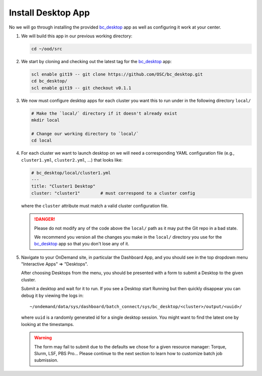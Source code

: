 .. _install-desktops-install-desktop-app:

Install Desktop App
===================

No we will go through installing the provided `bc_desktop`_ app as well as
configuring it work at your center.

#. We will build this app in our previous working directory:

   .. code-block:: sh

      cd ~/ood/src

#. We start by cloning and checking out the latest tag for the `bc_desktop`_
   app:

   .. code-block:: sh

      scl enable git19 -- git clone https://github.com/OSC/bc_desktop.git
      cd bc_desktop/
      scl enable git19 -- git checkout v0.1.1

#. We now must configure desktop apps for each cluster you want this to run
   under in the following directory ``local/``

   .. code-block:: sh

      # Make the `local/` directory if it doesn't already exist
      mkdir local

      # Change our working directory to `local/`
      cd local

#. For each cluster we want to launch desktop on we will need a corresponding
   YAML configuration file (e.g., ``cluster1.yml``, ``cluster2.yml``, ...) that
   looks like:

   .. code-block:: yaml

      # bc_desktop/local/cluster1.yml
      ---
      title: "Cluster1 Desktop"
      cluster: "cluster1"        # must correspond to a cluster config

   where the ``cluster`` attribute must match a valid cluster configuration
   file.

   .. danger::

      Please do not modify any of the code above the ``local/`` path as it may
      put the Git repo in a bad state.

      We recommend you version all the changes you make in the ``local/``
      directory you use for the `bc_desktop`_ app so that you don't lose any of
      it.

#. Navigate to your OnDemand site, in particular the Dashboard App, and you
   should see in the top dropdown menu "Interactive Apps" => "Desktops".

   After choosing Desktops from the menu, you should be presented with a form
   to submit a Desktop to the given cluster.

   Submit a desktop and wait for it to run. If you see a Desktop start Running
   but then quickly disappear you can debug it by viewing the logs in::

     ~/ondemand/data/sys/dashboard/batch_connect/sys/bc_desktop/<cluster>/output/<uuid>/

   where ``uuid`` is a randomly generated id for a single desktop session. You
   might want to find the latest one by looking at the timestamps.

   .. warning::

      The form may fail to submit due to the defaults we chose for a given
      resource manager: Torque, Slurm, LSF, PBS Pro... Please continue to the
      next section to learn how to customize batch job submission.

.. _bc_desktop: https://github.com/OSC/bc_desktop/
